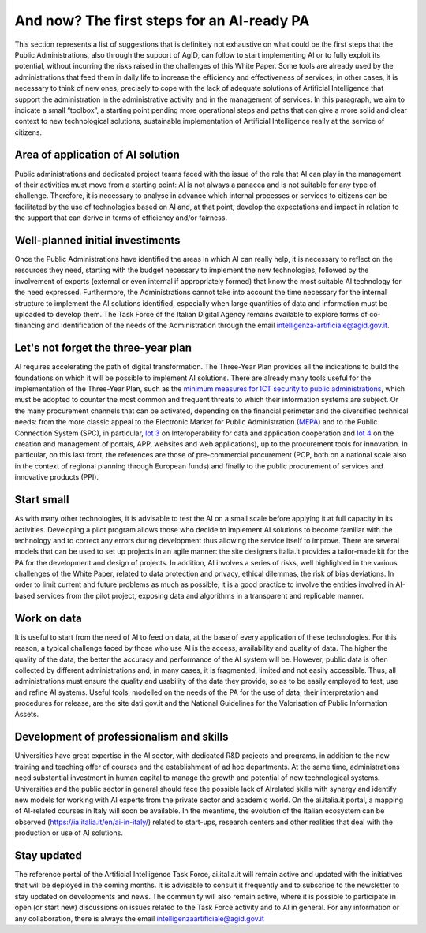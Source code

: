 And now? The first steps for an AI-ready PA
============================================

This section represents a list of suggestions that is definitely not exhaustive on what could 
be the first steps that the Public Administrations, also through the support of AgID, can 
follow to start implementing AI or to fully exploit its potential, without incurring the risks 
raised in the challenges of this White Paper.
Some tools are already used by the administrations that feed them in daily life to increase 
the efficiency and effectiveness of services; in other cases, it is necessary to think of new 
ones, precisely to cope with the lack of adequate solutions of Artificial Intelligence that 
support the administration in the administrative activity and in the management of services.
In this paragraph, we aim to indicate a small “toolbox”, a starting point pending more 
operational steps and paths that can give a more solid and clear context to new technological 
solutions, sustainable implementation of Artificial Intelligence really at the service of 
citizens.

Area of application of AI solution
----------------------------------
Public administrations and dedicated project teams faced with the issue of the 
role that AI can play in the management of their activities must move from a 
starting point: AI is not always a panacea and is not suitable for any type of 
challenge. 
Therefore, it is necessary to analyse in advance which internal processes or 
services to citizens can be facilitated by the use of technologies based on AI and, 
at that point, develop the expectations and impact in relation to the support that 
can derive in terms of efficiency and/or fairness.

Well-planned initial investiments
----------------------------------
Once the Public Administrations have identified the areas in which AI can 
really help, it is necessary to reflect on the resources they need, starting 
with the budget necessary to implement the new technologies, followed 
by the involvement of experts (external or even internal if appropriately 
formed) that know the most suitable AI technology for the need expressed.
Furthermore, the Administrations cannot take into account the time necessary 
for the internal structure to implement the AI solutions identified, especially 
when large quantities of data and information must be uploaded to develop them.
The Task Force of the Italian Digital Agency remains available to explore forms 
of co-financing and identification of the needs of the Administration through the 
email intelligenza-artificiale@agid.gov.it.

Let's not forget the three-year plan
------------------------------------
AI requires accelerating the path of digital transformation. The Three-Year 
Plan provides all the indications to build the foundations on which it will be 
possible to implement AI solutions. There are already many tools useful for the 
implementation of the Three-Year Plan, such as the `minimum measures for ICT 
security to public administrations <https://www.cert-pa.it/documents/10184/27607/CircolareAgID_170418_n_2_2017_Mis_minime_sicurezza_ICT_PA-GU-103-050517.pdf/7ca821ea-f8cc-4310-9fad-3c6ec1ca7f85>`__, which must be adopted to counter the most 
common and frequent threats to which their information systems are subject.
Or the many procurement channels that can be activated, depending on the 
financial perimeter and the diversified technical needs: from the more classic 
appeal to the Electronic Market for Public Administration (`MEPA <https://www.acquistinretepa.it/opencms/opencms/>`__) and to the 
Public Connection System (SPC), in particular, `lot 3 <https://www.spclotto3.it/>`__ on Interoperability for data 
and application cooperation and `lot 4 <https://www.spclotto4.it/index.html>`__ on the creation and management of 
portals, APP, websites and web applications), up to the procurement tools for 
innovation.
In particular, on this last front, the references are those of pre-commercial 
procurement (PCP, both on a national scale also in the context of regional 
planning through European funds) and finally to the public procurement of 
services and innovative products (PPI).

Start small
---------------------

As with many other technologies, it is advisable to test the AI on a small scale 
before applying it at full capacity in its activities.
Developing a pilot program allows those who decide to implement AI solutions 
to become familiar with the technology and to correct any errors during 
development thus allowing the service itself to improve.
There are several models that can be used to set up projects in an agile 
manner: the site designers.italia.it provides a tailor-made kit for the PA for the 
development and design of projects. 
In addition, AI involves a series of risks, well highlighted in the various challenges 
of the White Paper, related to data protection and privacy, ethical dilemmas, the 
risk of bias deviations. In order to limit current and future problems as much 
as possible, it is a good practice to involve the entities involved in AI-based 
services from the pilot project, exposing data and algorithms in a transparent 
and replicable manner.

Work on data
------------
It is useful to start from the need of AI to feed on data, at the base of every 
application of these technologies. For this reason, a typical challenge faced by 
those who use AI is the access, availability and quality of data.
The higher the quality of the data, the better the accuracy and performance 
of the AI system will be. However, public data is often collected by different 
administrations and, in many cases, it is fragmented, limited and not easily 
accessible.
Thus, all administrations must ensure the quality and usability of the data they 
provide, so as to be easily employed to test, use and refine AI systems.
Useful tools, modelled on the needs of the PA for the use of data, their 
interpretation and procedures for release, are the site dati.gov.it and the National 
Guidelines for the Valorisation of Public Information Assets.

Development of professionalism and skills
-----------------------------------------
Universities have great expertise in the AI sector, with dedicated R&D projects 
and programs, in addition to the new training and teaching offer of courses and 
the establishment of ad hoc departments.
At the same time, administrations need substantial investment in human capital 
to manage the growth and potential of new technological systems.
Universities and the public sector in general should face the possible lack of AIrelated skills with synergy and identify new models for working with AI experts 
from the private sector and academic world. 
On the ai.italia.it portal, a mapping of AI-related courses in Italy will soon be 
available. 
In the meantime, the evolution of the Italian ecosystem can be observed (https://ia.italia.it/en/ai-in-italy/) related to start-ups, research centers and other 
realities that deal with the production or use of AI solutions.

Stay updated
------------
The reference portal of the Artificial Intelligence Task Force, ai.italia.it will remain 
active and updated with the initiatives that will be deployed in the coming 
months. It is advisable to consult it frequently and to subscribe to the newsletter 
to stay updated on developments and news.
The community will also remain active, where it is possible to participate in open 
(or start new) discussions on issues related to the Task Force activity and to AI 
in general.
For any information or any collaboration, there is always the email 
intelligenzaartificiale@agid.gov.it
